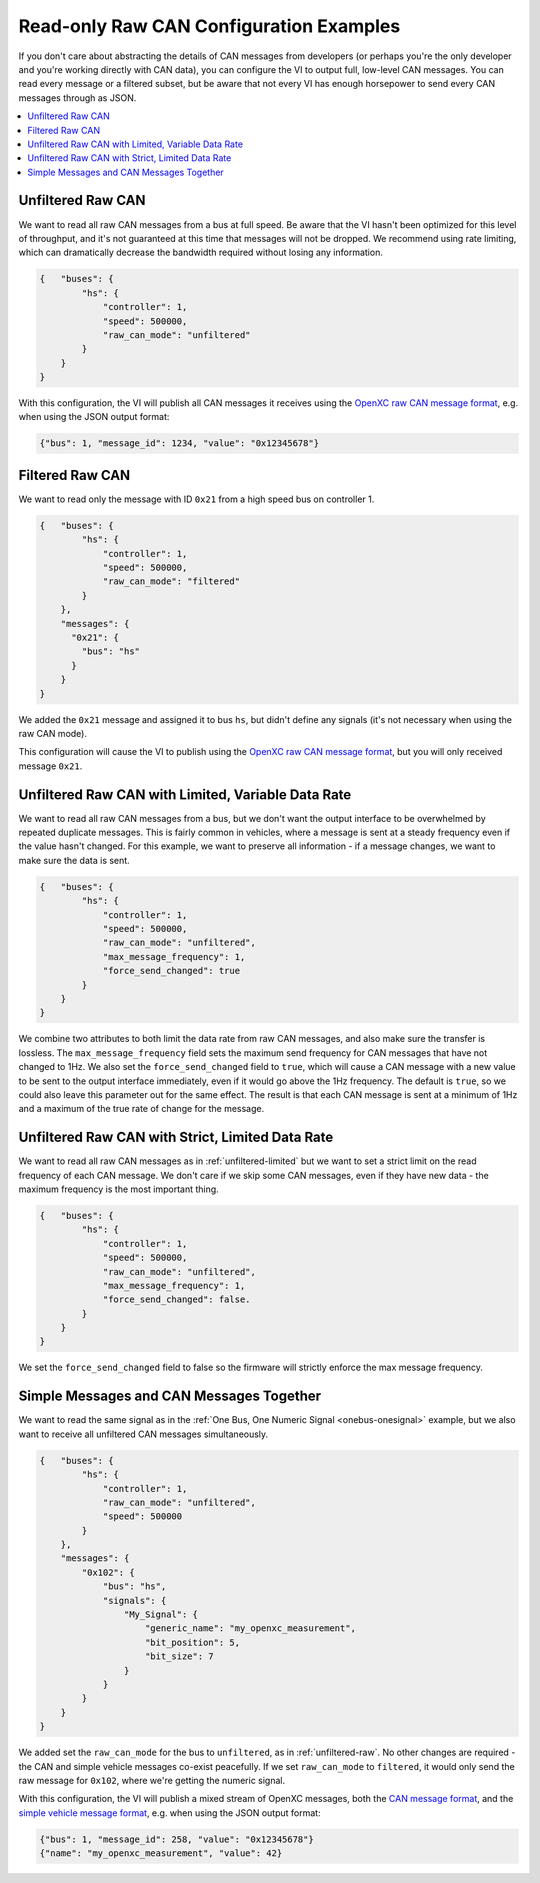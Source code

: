 ========================================
Read-only Raw CAN Configuration Examples
========================================

If you don't care about abstracting the details of CAN messages from developers
(or perhaps you're the only developer and you're working directly with CAN
data), you can configure the VI to output full, low-level CAN messages. You can
read every message or a filtered subset, but be aware that not every VI has
enough horsepower to send every CAN messages through as JSON.

.. contents::
    :local:
    :depth: 1

.. _unfiltered-raw:

Unfiltered Raw CAN
==================

We want to read all raw CAN messages from a bus at full speed. Be aware that the
VI hasn't been optimized for this level of throughput, and it's not guaranteed
at this time that messages will not be dropped. We recommend using rate
limiting, which can dramatically decrease the bandwidth required without losing
any information.

.. code-block:: js

  {   "buses": {
          "hs": {
              "controller": 1,
              "speed": 500000,
              "raw_can_mode": "unfiltered"
          }
      }
  }

With this configuration, the VI will publish all CAN messages it receives using
the `OpenXC raw CAN message format
<https://github.com/openxc/openxc-message-format#raw-can-message-format>`_,
e.g. when using the JSON output format:

.. code-block:: js

  {"bus": 1, "message_id": 1234, "value": "0x12345678"}

.. _filtered-raw-can:

Filtered Raw CAN
=================

We want to read only the message with ID ``0x21`` from a high speed bus on
controller 1.

.. code-block:: js

  {   "buses": {
          "hs": {
              "controller": 1,
              "speed": 500000,
              "raw_can_mode": "filtered"
          }
      },
      "messages": {
        "0x21": {
          "bus": "hs"
        }
      }
  }

We added the ``0x21`` message and assigned it to bus ``hs``, but didn't define
any signals (it's not necessary when using the raw CAN mode).

This configuration will cause the VI to publish using the
`OpenXC raw CAN message format
<https://github.com/openxc/openxc-message-format#raw-can-message-format>`_, but
you will only received message ``0x21``.

.. _unfiltered-limited:

Unfiltered Raw CAN with Limited, Variable Data Rate
===================================================

We want to read all raw CAN messages from a bus, but we don't want the output
interface to be overwhelmed by repeated duplicate messages. This is fairly
common in vehicles, where a message is sent at a steady frequency even if the
value hasn't changed. For this example, we want to preserve all information - if
a message changes, we want to make sure the data is sent.

.. code-block:: js

  {   "buses": {
          "hs": {
              "controller": 1,
              "speed": 500000,
              "raw_can_mode": "unfiltered",
              "max_message_frequency": 1,
              "force_send_changed": true
          }
      }
  }

We combine two attributes to both limit the data rate from raw CAN messages, and
also make sure the transfer is lossless. The ``max_message_frequency`` field
sets the maximum send frequency for CAN messages that have not changed to 1Hz.
We also set the ``force_send_changed`` field to ``true``, which will cause a CAN
message with a new value to be sent to the output interface immediately, even if
it would go above the 1Hz frequency. The default is ``true``, so we could also
leave this parameter out for the same effect. The result is that each CAN
message is sent at a minimum of 1Hz and a maximum of the true rate of change for
the message.

Unfiltered Raw CAN with Strict, Limited Data Rate
=================================================

We want to read all raw CAN messages as in :ref:`unfiltered-limited` but we want
to set a strict limit on the read frequency of each CAN message. We don't care
if we skip some CAN messages, even if they have new data - the maximum frequency
is the most important thing.

.. code-block:: js

  {   "buses": {
          "hs": {
              "controller": 1,
              "speed": 500000,
              "raw_can_mode": "unfiltered",
              "max_message_frequency": 1,
              "force_send_changed": false.
          }
      }
  }

We set the ``force_send_changed`` field to false so the firmware will strictly
enforce the max message frequency.

Simple Messages and CAN Messages Together
=========================================

We want to read the same signal as in the :ref:`One Bus, One Numeric Signal
<onebus-onesignal>` example, but we also want to receive all unfiltered CAN
messages simultaneously.

.. code-block:: javascript

   {   "buses": {
           "hs": {
               "controller": 1,
               "raw_can_mode": "unfiltered",
               "speed": 500000
           }
       },
       "messages": {
           "0x102": {
               "bus": "hs",
               "signals": {
                   "My_Signal": {
                       "generic_name": "my_openxc_measurement",
                       "bit_position": 5,
                       "bit_size": 7
                   }
               }
           }
       }
   }

We added set the ``raw_can_mode`` for the bus to ``unfiltered``, as in
:ref:`unfiltered-raw`. No other changes are required - the CAN and simple
vehicle messages
co-exist peacefully. If we set ``raw_can_mode`` to ``filtered``, it
would only send the raw message for ``0x102``, where we're getting the numeric
signal.

With this configuration, the VI will publish a mixed stream of OpenXC messages,
both the `CAN message format
<https://github.com/openxc/openxc-message-format/blob/next/JSON.mkd#can-message>`_,
and the `simple vehicle message format
<https://github.com/openxc/openxc-message-format/blob/next/JSON.mkd#simple-vehicle-message>`_,
e.g. when using the JSON output format:

.. code-block:: js

   {"bus": 1, "message_id": 258, "value": "0x12345678"}
   {"name": "my_openxc_measurement", "value": 42}
